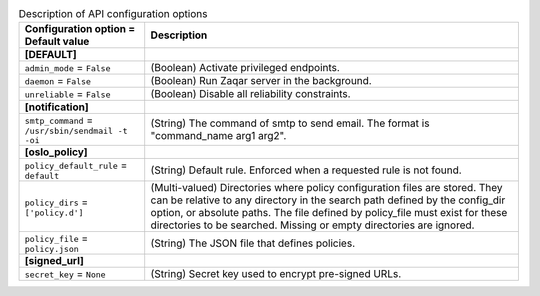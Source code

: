 ..
    Warning: Do not edit this file. It is automatically generated from the
    software project's code and your changes will be overwritten.

    The tool to generate this file lives in openstack-doc-tools repository.

    Please make any changes needed in the code, then run the
    autogenerate-config-doc tool from the openstack-doc-tools repository, or
    ask for help on the documentation mailing list, IRC channel or meeting.

.. _zaqar-api:

.. list-table:: Description of API configuration options
   :header-rows: 1
   :class: config-ref-table

   * - Configuration option = Default value
     - Description
   * - **[DEFAULT]**
     -
   * - ``admin_mode`` = ``False``
     - (Boolean) Activate privileged endpoints.
   * - ``daemon`` = ``False``
     - (Boolean) Run Zaqar server in the background.
   * - ``unreliable`` = ``False``
     - (Boolean) Disable all reliability constraints.
   * - **[notification]**
     -
   * - ``smtp_command`` = ``/usr/sbin/sendmail -t -oi``
     - (String) The command of smtp to send email. The format is "command_name arg1 arg2".
   * - **[oslo_policy]**
     -
   * - ``policy_default_rule`` = ``default``
     - (String) Default rule. Enforced when a requested rule is not found.
   * - ``policy_dirs`` = ``['policy.d']``
     - (Multi-valued) Directories where policy configuration files are stored. They can be relative to any directory in the search path defined by the config_dir option, or absolute paths. The file defined by policy_file must exist for these directories to be searched. Missing or empty directories are ignored.
   * - ``policy_file`` = ``policy.json``
     - (String) The JSON file that defines policies.
   * - **[signed_url]**
     -
   * - ``secret_key`` = ``None``
     - (String) Secret key used to encrypt pre-signed URLs.

